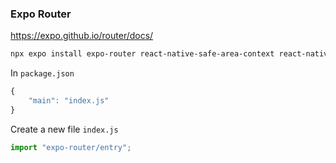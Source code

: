 #+REVEAL_THEME: dracula
#+REVEAL_HLEVEL: 2
#+REVEAL_TITLE_SLIDE:
#+OPTIONS: toc:nil reveal_embed_local_resources:t
#+REVEAL_EXTRA_CSS: ./custom.css

*** Expo Router
https://expo.github.io/router/docs/
#+begin_src bash
npx expo install expo-router react-native-safe-area-context react-native-screens expo-linking expo-constants expo-status-bar
#+end_src

In ~package.json~
#+begin_src javascript
{
    "main": "index.js"
}
#+end_src

Create a new file ~index.js~
#+begin_src javascript
import "expo-router/entry";
#+end_src
